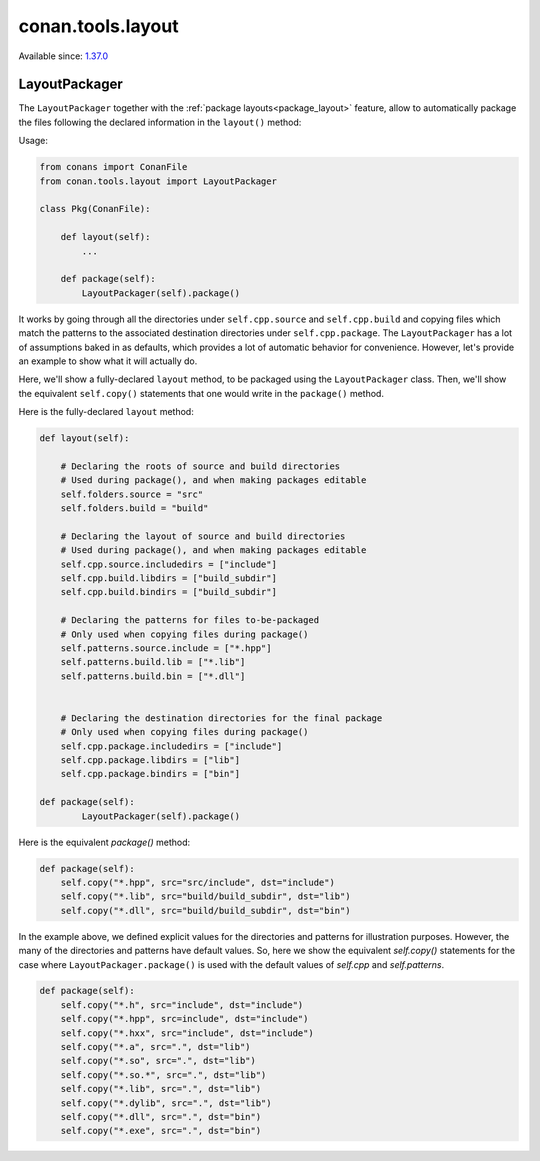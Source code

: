 .. _conan_tools_layout:

conan.tools.layout
==================

Available since: `1.37.0 <https://github.com/conan-io/conan/releases>`_

LayoutPackager
--------------

The ``LayoutPackager`` together with the :ref:`package layouts<package_layout>`
feature, allow to automatically package the files following the declared
information in the ``layout()`` method:

Usage:

.. code:: python

        from conans import ConanFile
        from conan.tools.layout import LayoutPackager

        class Pkg(ConanFile):

            def layout(self):
                ...

            def package(self):
                LayoutPackager(self).package()


It works by going through all the directories under ``self.cpp.source`` and
``self.cpp.build`` and copying files which match the patterns to the associated
destination directories under ``self.cpp.package``. The ``LayoutPackager`` has a
lot of assumptions baked in as defaults, which provides a lot of automatic
behavior for convenience. However, let's provide an example to show what it will
actually do. 

Here, we'll show a fully-declared ``layout`` method, to be packaged using the
``LayoutPackager`` class. Then, we'll show the equivalent ``self.copy()``
statements that one would write in the ``package()`` method.

Here is the fully-declared ``layout`` method:

.. code:: python

        def layout(self):
        
            # Declaring the roots of source and build directories
            # Used during package(), and when making packages editable
            self.folders.source = "src"
            self.folders.build = "build"

            # Declaring the layout of source and build directories
            # Used during package(), and when making packages editable
            self.cpp.source.includedirs = ["include"]
            self.cpp.build.libdirs = ["build_subdir"]
            self.cpp.build.bindirs = ["build_subdir"]
            
            # Declaring the patterns for files to-be-packaged
            # Only used when copying files during package()
            self.patterns.source.include = ["*.hpp"]
            self.patterns.build.lib = ["*.lib"]
            self.patterns.build.bin = ["*.dll"]


            # Declaring the destination directories for the final package
            # Only used when copying files during package()
            self.cpp.package.includedirs = ["include"]
            self.cpp.package.libdirs = ["lib"]
            self.cpp.package.bindirs = ["bin"]
            
        def package(self):
                LayoutPackager(self).package()
   
Here is the equivalent `package()` method:

.. code:: python
                
        def package(self):
            self.copy("*.hpp", src="src/include", dst="include")
            self.copy("*.lib", src="build/build_subdir", dst="lib")
            self.copy("*.dll", src="build/build_subdir", dst="bin")


In the example above, we defined explicit values for the directories and
patterns for illustration purposes. However, the many of the directories and
patterns have default values. So, here we show the equivalent `self.copy()`
statements for the case where ``LayoutPackager.package()`` is used with the
default values of `self.cpp` and `self.patterns`. 

.. code:: python

            def package(self):
                self.copy("*.h", src="include", dst="include")
                self.copy("*.hpp", src=include", dst="include")
                self.copy("*.hxx", src="include", dst="include")
                self.copy("*.a", src=".", dst="lib")
                self.copy("*.so", src=".", dst="lib")
                self.copy("*.so.*", src=".", dst="lib")
                self.copy("*.lib", src=".", dst="lib")
                self.copy("*.dylib", src=".", dst="lib")
                self.copy("*.dll", src=".", dst="bin")
                self.copy("*.exe", src=".", dst="bin")
